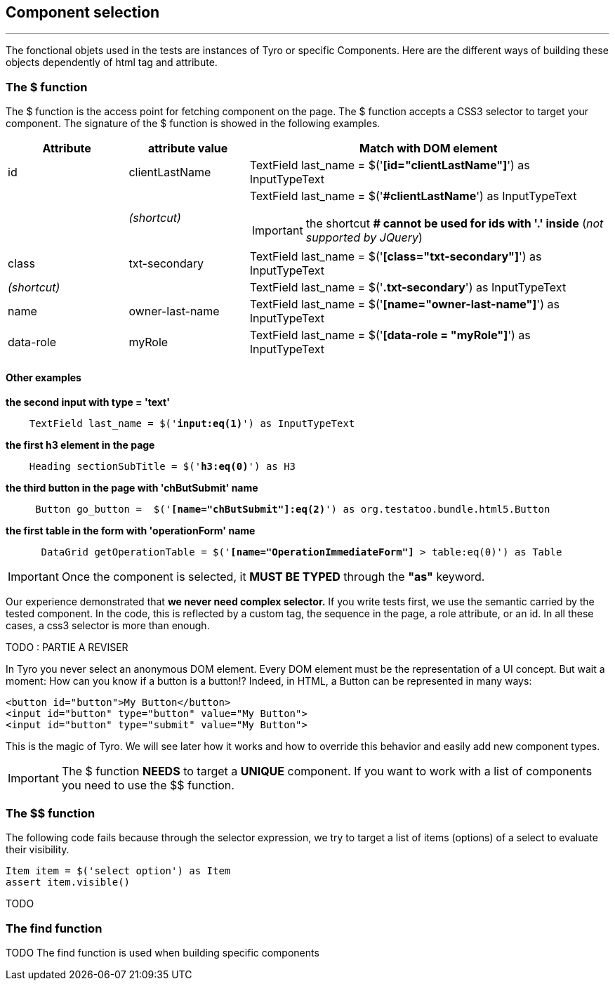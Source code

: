== Component selection
'''

The fonctional objets used in the tests are instances of Tyro or specific Components.
Here are the different ways of building these objects dependently of html tag and attribute.

=== The $ function

The $ function is the access point for fetching component on the page. The $ function accepts a CSS3 selector to target your component.
The signature of the $ function is showed in the following examples.

[cols="1,1,3a", options="header"]
|===
|Attribute |attribute value |Match with DOM element

|id
|clientLastName
|TextField last_name = $('*[blue]#[id="clientLastName"]#*') as InputTypeText

| >|_(shortcut)_
|TextField last_name = $('*[blue]##clientLastName#*') as InputTypeText

[IMPORTANT]
====
the shortcut *# cannot be used for ids with '.' inside* (_not supported by JQuery_)
====

|class
|txt-secondary
|TextField last_name = $('*[blue]#[class="txt-secondary"]#*') as InputTypeText

2+>|_(shortcut)_
|TextField last_name = $('*[blue]#.txt-secondary#*') as InputTypeText


|name
|owner-last-name
|TextField last_name = $('*[blue]#[name="owner-last-name"]#*') as InputTypeText

|data-role
|myRole
|TextField last_name = $('*[blue]#[data-role = "myRole"]#*') as InputTypeText

|===

==== Other examples

*the second input with type = 'text'*
[subs="quotes"]
----
    TextField last_name = $('*input:eq(1)*') as InputTypeText
----
*the first h3 element in the page*
[subs="quotes"]
----
    Heading sectionSubTitle = $('*h3:eq(0)*') as H3
----
*the third button in the page with 'chButSubmit' name*
[subs="quotes"]
----
     Button go_button =  $('*[name="chButSubmit"]:eq(2)*') as org.testatoo.bundle.html5.Button
----
*the first table in the form with 'operationForm' name*
[subs="quotes"]
----
      DataGrid getOperationTable = $('*[name="OperationImmediateForm"]* > table:eq(0)') as Table
----

[IMPORTANT]
====
Once the component is selected, it *MUST BE TYPED* through the *"as"* keyword.
====
Our experience demonstrated that *we never need complex selector.* If you write tests first, we use the semantic
carried by the tested component. In the code, this is reflected by a custom tag, the sequence in the page, a role
attribute, or an id. In all these cases, a css3 selector is more than enough.

// TODO : examples (custom tag : with Angular Directive or Web Components)

TODO : PARTIE A REVISER

In Tyro you never select an anonymous DOM element. Every DOM element must be the representation of a UI concept.
But wait a moment: How can you know if a button is a button!? Indeed, in HTML, a Button can be represented in many ways:

[source, html]
-------------------------------------------------------------------------------
<button id="button">My Button</button>
<input id="button" type="button" value="My Button">
<input id="button" type="submit" value="My Button">
-------------------------------------------------------------------------------

This is the magic of Tyro. We will see later how it works and how to override this behavior and easily add new component types.

[IMPORTANT]
====
The $ function *NEEDS* to target a *UNIQUE* component. If you want to work with a list of components you need to use the $$ function.
====

=== The $$ function

The following code fails because through the selector expression, we try to target a list of items (options) of a select to evaluate their visibility.
[source, groovy]
-------------------------------------------------------------------------------
Item item = $('select option') as Item
assert item.visible()
-------------------------------------------------------------------------------

TODO

=== The find function
TODO
The find function is used when building specific components

